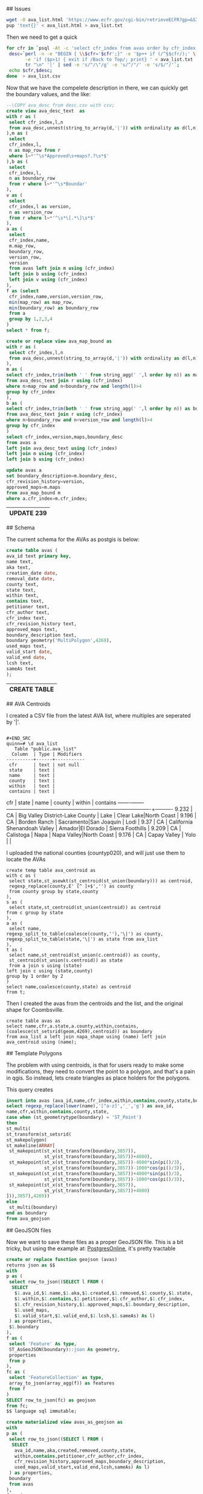 # AVAs

## Issues

#+BEGIN_SRC bash
wget -O ava_list.html 'https://www.ecfr.gov/cgi-bin/retrieveECFR?gp=&SID=371db32ecca6629af6dccad2a39d7833&mc=true&n=sp27.1.9.c'
pup 'text{}' < ava_list.html > ava_list.txt
#+END_SRC

#+RESULTS:

Then we need to get a quick

#+BEGIN_SRC bash
for cfr in `psql -At -c 'select cfr_index from avas order by cfr_index' -d avas`; do \
 desc=`perl -n -e "BEGIN { \\$cfr='$cfr';}" -e '$p++ if (/^§$cfr/);' \
       -e 'if ($p>1) { exit if /Back to Top/; print} ' < ava_list.txt |\
       tr "\n" '|' | sed -e 's/"/\"/g' -e 's/^/"/' -e 's/$/"/'`;
 echo $cfr,$desc;
done  > ava_list.csv
#+END_SRC

#+RESULTS:


Now that we have the compelete description in there, we can quickly get the
boundary values, and the like:

#+name: ava_desc_text
#+header: :engine postgresql
#+header: :database avas
#+BEGIN_SRC sql
--\COPY ava_desc from desc.csv with csv;
create view ava_desc_text  as
with r as (
 select cfr_index,l,n
 from ava_desc,unnest(string_to_array(d,'|')) with ordinality as d(l,n)
),m as (
 select
 cfr_index,l,
 n as map_row from r
 where l~*'^\s*Approved\s+maps?.?\s*$'
),b as (
 select
 cfr_index,l,
 n as boundary_row
 from r where l~*'^\s*Boundar'
),
v as (
 select
 cfr_index,l as version,
 n as version_row
 from r where l~*'^\s*\[.*\]\s*$'
),
a as (
 select
 cfr_index,name,
 m.map_row,
 boundary_row,
 version_row,
 version
 from avas left join m using (cfr_index)
 left join b using (cfr_index)
 left join v using (cfr_index)
),
f as (select
 cfr_index,name,version,version_row,
 min(map_row) as map_row,
 min(boundary_row) as boundary_row
 from a
 group by 1,2,3,4
)
select * from f;
#+END_SRC

#+RESULTS: ava_desc_text

#+name: ava_map
#+header: :engine postgresql
#+header: :database avas
#+BEGIN_SRC sql
create or replace view ava_map_bound as
with r as (
 select cfr_index,l,n
 from ava_desc,unnest(string_to_array(d,'|')) with ordinality as d(l,n)
),
m as (
select cfr_index,trim(both ' ' from string_agg(' ',l order by n)) as maps
from ava_desc_text join r using (cfr_index)
where n>map_row and n<boundary_row and length(l)>4
group by cfr_index
),
b as (
select cfr_index,trim(both ' ' from string_agg(' ',l order by n)) as boundary_desc
from ava_desc_text join r using (cfr_index)
where n>boundary_row and n<version_row and length(l)>4
group by cfr_index
)
select cfr_index,version,maps,boundary_desc
from avas a
left join ava_desc_text using (cfr_index)
left join m using (cfr_index)
left join b using (cfr_index)

#+END_SRC


#+name: ava_map
#+header: :engine postgresql
#+header: :database avas
#+BEGIN_SRC sql
update avas a
set boundary_description=m.boundary_desc,
cfr_revision_history=version,
approved_maps=m.maps
from ava_map_bound m
where a.cfr_index=m.cfr_index;
#+END_SRC

#+RESULTS: ava_map
| UPDATE 239 |
|------------|




## Schema

The current schema for the AVAs as postgis is below:

#+name: avas
#+header: :engine postgresql
#+header: :database avas
#+BEGIN_SRC sql
create table avas (
ava_id text primary key,
name text,
aka text,
creation_date date,
removal_date date,
county text,
state text,
within text,
contains text,
petitioner text,
cfr_author text,
cfr_index text,
cfr_revision_history text,
approved_maps text,
boundary_description text,
boundary geometry('MultiPolygon',4269),
used_maps text,
valid_start date,
valid_end date,
lcsh text,
sameAs text
);
#+END_SRC

#+RESULTS: avas
| CREATE TABLE |
|--------------|


## AVA Centroids

I created a CSV file from the latest AVA list, where multiples are seperated by
'|'.

#+BEGIN_EXAMPLE

#+END_SRC
quinn=# \d ava_list
   Table "public.ava_list"
  Column  | Type | Modifiers
----------+------+-----------
 cfr      | text | not null
 state    | text |
 name     | text |
 county   | text |
 within   | text |
 contains | text |
#+END_EXAMPLE

  cfr  | state |              name               |         county         |         within          | contains
-------+-------+---------------------------------+------------------------+-------------------------+----------
 9.232 | CA    | Big Valley District-Lake County | Lake                   | Clear Lake|North Coast  |
 9.196 | CA    | Borden Ranch                    | Sacramento|San Joaquin | Lodi                    |
 9.37  | CA    | California Shenandoah Valley    | Amador|El Dorado       | Sierra Foothills        |
 9.209 | CA    | Calistoga                       | Napa                   | Napa Valley|North Coast |
 9.176 | CA    | Capay Valley                    | Yolo                   |                         |


I uploaded the national counties (countyp020), and will just use them to locate the AVAs

#+BEGIN_EXAMPLE
create temp table ava_centroid as
with c as (
 select state,st_asewkt(st_centroid(st_union(boundary))) as centroid,
 regexp_replace(county,E' [^ ]+$','') as county
 from county group by state,county
),
s as (
 select state,st_centroid(st_union(centroid)) as centroid
from c group by state
),
a as (
 select name,
regexp_split_to_table(coalesce(county,''),'\|') as county,
regexp_split_to_table(state,'\|') as state from ava_list
),
t as (
 select name,st_centroid(st_union(c.centroid)) as county,
 st_centroid(st_union(s.centroid)) as state
 from a join s using (state)
left join c using (state,county)
group by 1 order by 2
)
select name,coalesce(county,state) as centroid
from t;
#+END_EXAMPLE

Then I created the avas from the centroids and the list, and the original shape
for Coombsville.

#+BEGIN_SRC postgres
create table avas as
select name,cfr,a.state,a.county,within,contains,
(coalesce(st_setsrid(geom,4269),centroid)) as boundary
from ava_list a left join napa_shape using (name) left join ava_centroid using (name);
#+END_SRC

## Template Polygons

The problem with using centroids, is that for users ready to make some
modifications, they need to convert the point to a polygon, and that's a pain in
qgis.  So instead, lets create triangles as place holders for the polygons.

This query creates

#+header: :engine postgresql
#+header: :database quinn
#+BEGIN_SRC sql
insert into avas (ava_id,name,cfr_index,within,contains,county,state,boundary)
select regexp_replace(lower(name),'[^a-z]','_','g') as ava_id,
name,cfr,within,contains,county,state,
case when (st_geometrytype(boundary) = 'ST_Point')
then
st_multi(
st_transform(st_setsrid(
st_makepolygon(
st_makeline(ARRAY[
 st_makepoint(st_x(st_transform(boundary,3857)),
              st_y(st_transform(boundary,3857))+4000),
 st_makepoint(st_x(st_transform(boundary,3857))-4000*sin(pi()/3),
              st_y(st_transform(boundary,3857))-1000*cos(pi()/3)),
 st_makepoint(st_x(st_transform(boundary,3857))+4000*sin(pi()/3),
              st_y(st_transform(boundary,3857))-1000*cos(pi()/3)),
 st_makepoint(st_x(st_transform(boundary,3857)),
              st_y(st_transform(boundary,3857))+4000)
])),3857),4269))
else
 st_multi(boundary)
end as boundary
from ava_geojson
#+END_SRC

#+RESULTS:
| INSERT 0 239 |
|--------------|

## GeoJSON files

Now we want to save these files as a proper GeoJSON file.  This is a bit tricky,
but using the example at: [[http://www.postgresonline.com/journal/archives/267-Creating-GeoJSON-Feature-Collections-with-JSON-and-PostGIS-functions.html][PostgresOnline]], it's pretty tractable


#+header: :engine postgresql
#+header: :database avas
#+BEGIN_SRC sql
create or replace function geojson (avas)
returns json as $$
with
p as (
 select row_to_json((SELECT l FROM (
  SELECT
   $1.ava_id,$1.name,$1.aka,$1.created,$1.removed,$1.county,$1.state,
   $1.within,$1.contains,$1.petitioner,$1.cfr_author,$1.cfr_index,
   $1.cfr_revision_history,$1.approved_maps,$1.boundary_description,
   $1.used_maps,
   $1.valid_start,$1.valid_end,$1.lcsh,$1.sameAs) As l)
 ) as properties,
 $1.boundary
),
f as (
 select 'Feature' As type,
 ST_AsGeoJSON(boundary)::json As geometry,
 properties
 from p
),
fc as (
 select 'FeatureCollection' as type,
 array_to_json(array_agg(f)) as features
 from f
)
SELECT row_to_json(fc) as geojson
from fc;
$$ language sql immutable;
#+END_SRC

#+RESULTS:
| CREATE FUNCTION |
|-----------------|

#+header: :engine postgresql
#+header: :database avas
#+BEGIN_SRC sql
create materialized view avas_as_geojson as
with
p as (
 select row_to_json((SELECT l FROM (
  SELECT
   ava_id,name,aka,created,removed,county,state,
   within,contains,petitioner,cfr_author,cfr_index,
   cfr_revision_history,approved_maps,boundary_description,
   used_maps,valid_start,valid_end,lcsh,sameAs) As l)
 ) as properties,
 boundary
 from avas
),
f as (
 select 'Feature' As type,
 ST_AsGeoJSON(boundary)::json As geometry,
 properties
 from p
),
fc as (
 select 'FeatureCollection' as type,
 array_to_json(array_agg(f)) as features
 from f
)
SELECT row_to_json(fc) as geojson
from fc;
#+END_SRC

#+RESULTS:
| SELECT 1 |
|----------|


## Individual files.

Now that we have a geojson maker, we can save all the files individually.

#+BEGIN_SRC bash
for i in `psql -At -c 'select ava_id from avas' -d avas`; do
 echo $i;
 psql -At -c "select geojson(a) from avas a where ava_id='$i'" -d avas > tbd/$i.geojson;
done
#+END_SRC

## Github Issues

The source for the definitive list of AVA's is [[https://www.ttb.gov/wine/ava.shtml][TTBs]].  This includes a[[https://www.ttb.gov/appellation/us_by_ava.pdf][ PDF]] file
that can be mined for a database of all the information.

#+header: :engine postgresql
#+header: :database avas
#+BEGIN_SRC sql
create or replace function issue(avas)
returns json as $$
with i as (
select
 $1.ava_id as title,ARRAY['AVA'] as labels,
 format(E'# AVA: %s (%s)\n\nname | value\n--- | ---\nava_id | %2$s\ncfr_index | %s\nstate | %s\ncounty | %s\nwithin | %s\ncontains | %s\n\n\n## Approved Maps\n%s\n\n## Boundary\n%s',
  $1.name,$1.ava_id,$1.cfr_index,$1.state,$1.county,
  regexp_replace($1.within,'\|','\|','g'),
  regexp_replace($1.contains,'\|','\|','g'),
  regexp_replace($1.approved_maps,'\(([^)]+)\)',E'\n\\1.','g'),
  regexp_replace($1.boundary_description,'\(',E'\n(','g')
 ) as body
)
select row_to_json(i) from i;
$$ language sql immutable;
#+END_SRC

#+RESULTS:
| CREATE FUNCTION |
|-----------------|


This is an example of setting an issue in your github repo.  The examples
below use authentication in your .netrc file.

#+BEGIN_SRC bash
for i in `psql -At -c 'select ava_id from avas' -d avas`; do
 echo $i;
 psql -At -c "select issue(a) from avas a where ava_id='$i'" -d avas > issue/$i.json;
done
#+END_SRC

#+RESULTS:


#+BEGIN_SRC bash :results verbatim
http POST https://api.github.com/repos/UCDavisLibrary/ava/issues \
title=test body="#This is a test\nHope it works"
#+END_SRC
